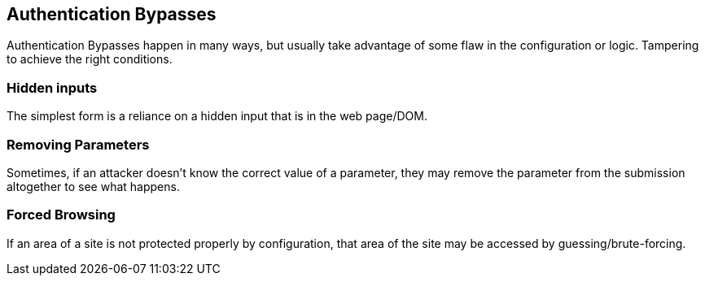 == Authentication Bypasses

Authentication Bypasses happen in many ways, but usually take advantage of some flaw in the configuration or logic. Tampering to achieve the right conditions.

=== Hidden inputs

The simplest form is a reliance on a hidden input that is in the web page/DOM.

=== Removing Parameters

Sometimes, if an attacker doesn't know the correct value of a parameter, they may remove the parameter from the submission altogether to see what happens.

=== Forced Browsing

If an area of a site is not protected properly by configuration, that area of the site may be accessed by guessing/brute-forcing.
